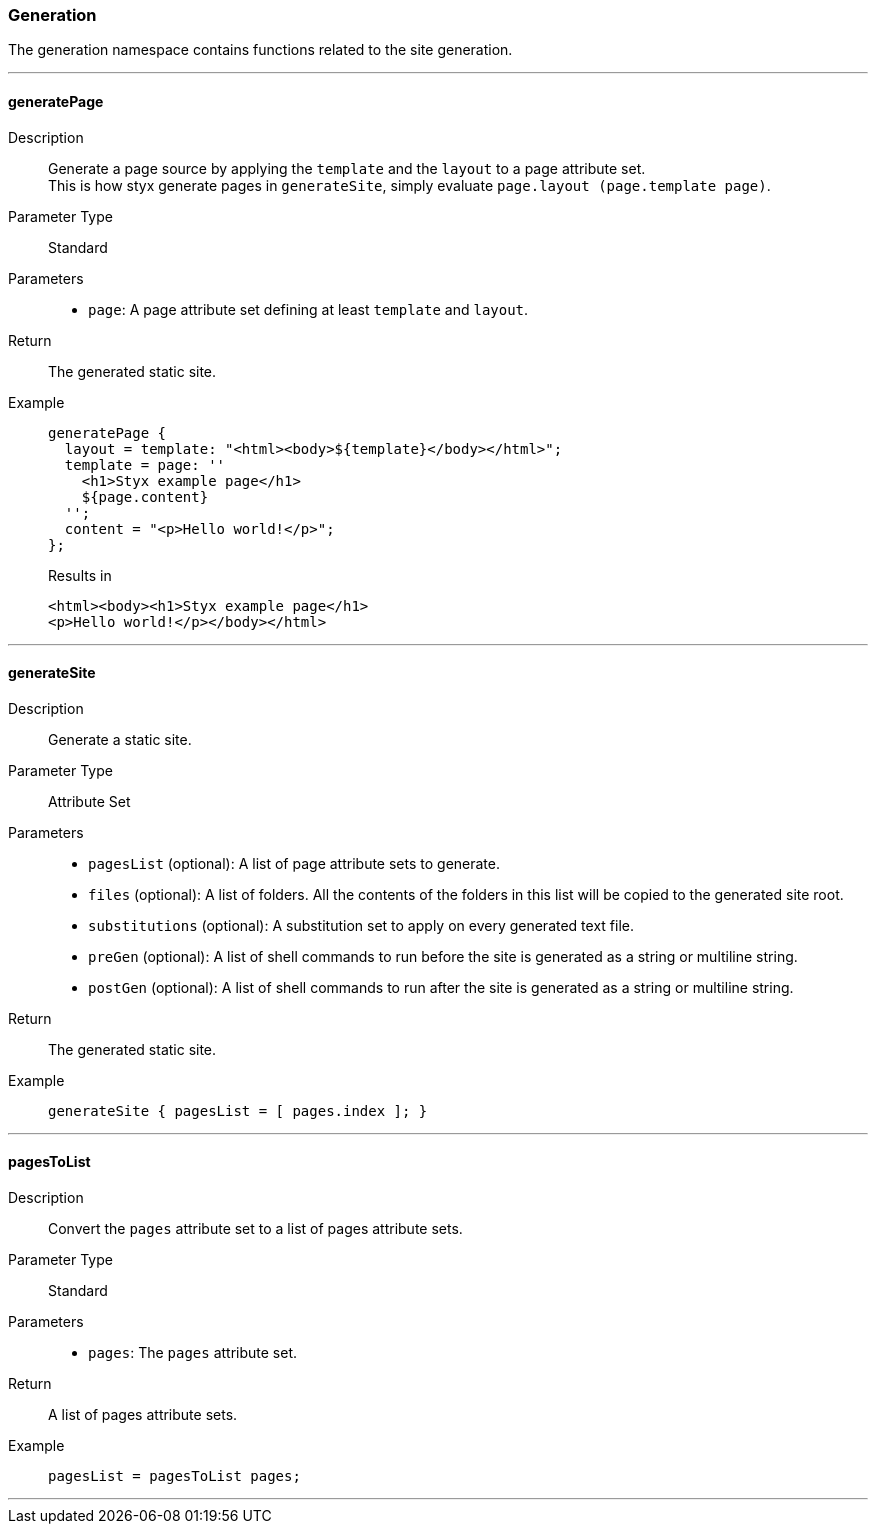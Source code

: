 === Generation

The generation namespace contains functions related to the site generation.

:sectnums!:

---

[[lib.generation.generatePage]]
==== generatePage

Description::: Generate a page source by applying the `template` and the `layout` to a page attribute set. +
This is how styx generate pages in `generateSite`, simply evaluate `page.layout (page.template page)`.
Parameter Type::: Standard
Parameters:::
  * `page`: A page attribute set defining at least `template` and `layout`.
Return::: The generated static site.
Example:::

+
[source, nix]
----
generatePage {
  layout = template: "<html><body>${template}</body></html>";
  template = page: ''
    <h1>Styx example page</h1>
    ${page.content}
  '';
  content = "<p>Hello world!</p>";
};
----

+
[source, html]
.Results in
----
<html><body><h1>Styx example page</h1>
<p>Hello world!</p></body></html>
----

---

[[lib.generation.generateSite]]
==== generateSite

Description::: Generate a static site.
Parameter Type::: Attribute Set
Parameters:::
  * `pagesList` (optional): A list of page attribute sets to generate.
  * `files` (optional): A list of folders. All the contents of the folders in this list will be copied to the generated site root.
  * `substitutions` (optional): A substitution set to apply on every generated text file.
  * `preGen` (optional): A list of shell commands to run before the site is generated as a string or multiline string.
  * `postGen` (optional): A list of shell commands to run after the site is generated as a string or multiline string.
Return::: The generated static site.
Example:::

+
[source, nix]
----
generateSite { pagesList = [ pages.index ]; }
----

---

[[lib.generation.pagesToList]]
==== pagesToList

Description::: Convert the `pages` attribute set to a list of pages attribute sets.
Parameter Type::: Standard
Parameters:::
  * `pages`: The `pages` attribute set.
Return::: A list of pages attribute sets.
Example:::

+
[source, nix]
----
pagesList = pagesToList pages;
----

---

:sectnums:

